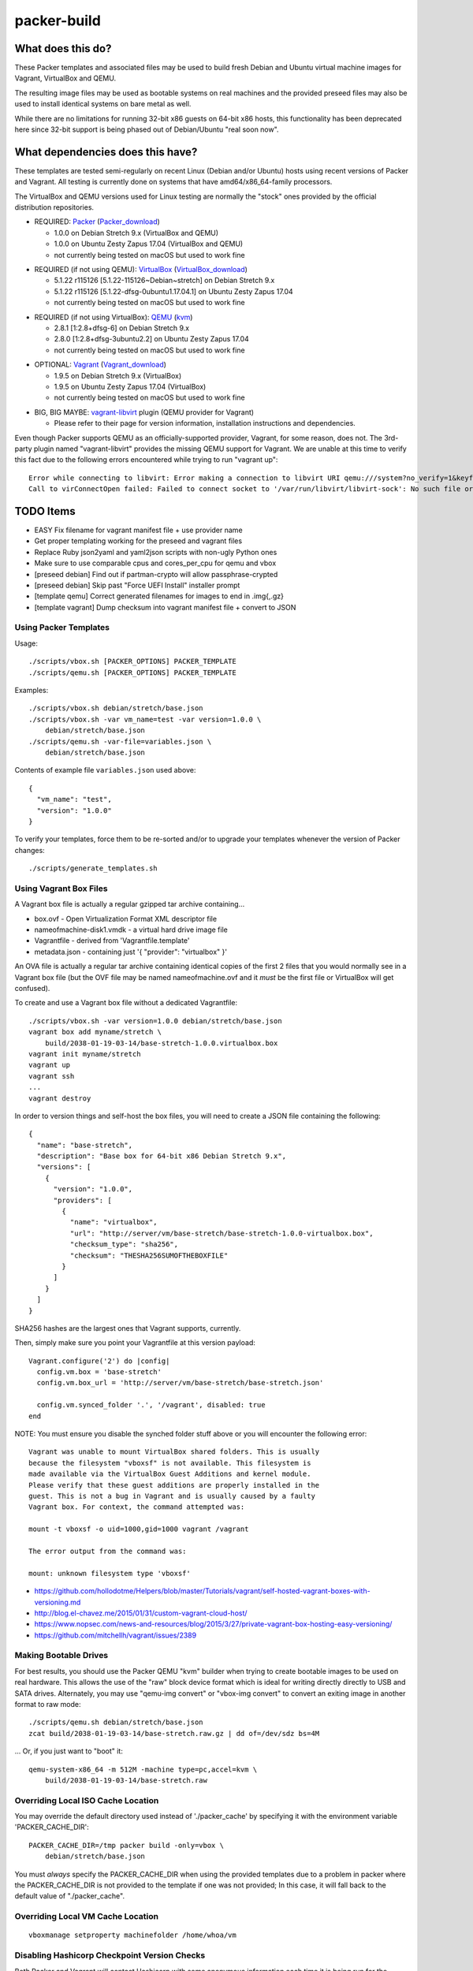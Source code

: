 packer-build
============


What does this do?
~~~~~~~~~~~~~~~~~~

These Packer templates and associated files may be used to build fresh Debian
and Ubuntu virtual machine images for Vagrant, VirtualBox and QEMU.

The resulting image files may be used as bootable systems on real machines and
the provided preseed files may also be used to install identical systems on
bare metal as well.

While there are no limitations for running 32-bit x86 guests on 64-bit x86
hosts, this functionality has been deprecated here since 32-bit support is
being phased out of Debian/Ubuntu "real soon now".


What dependencies does this have?
~~~~~~~~~~~~~~~~~~~~~~~~~~~~~~~~~

These templates are tested semi-regularly on recent Linux (Debian and/or
Ubuntu) hosts using recent versions of Packer and Vagrant.  All testing is
currently done on systems that have amd64/x86_64-family processors.

The VirtualBox and QEMU versions used for Linux testing are normally the
"stock" ones provided by the official distribution repositories.

* REQUIRED:  Packer_ (Packer_download_)

  - 1.0.0 on Debian Stretch 9.x (VirtualBox and QEMU)
  - 1.0.0 on Ubuntu Zesty Zapus 17.04 (VirtualBox and QEMU)
  - not currently being tested on macOS but used to work fine

.. _Packer: https://packer.io
.. _Packer_download: https://releases.hashicorp.com/packer

* REQUIRED (if not using QEMU):  VirtualBox_ (VirtualBox_download_)

  - 5.1.22 r115126 [5.1.22-115126~Debian~stretch] on Debian Stretch 9.x
  - 5.1.22 r115126 [5.1.22-dfsg-0ubuntu1.17.04.1] on Ubuntu Zesty Zapus 17.04
  - not currently being tested on macOS but used to work fine

.. _VirtualBox: https://virtualbox.org
.. _VirtualBox_download: http://download.virtualbox.org/virtualbox

* REQUIRED (if not using VirtualBox):  QEMU_ (kvm_)

  - 2.8.1 [1:2.8+dfsg-6] on Debian Stretch 9.x
  - 2.8.0 [1:2.8+dfsg-3ubuntu2.2] on Ubuntu Zesty Zapus 17.04
  - not currently being tested on macOS but used to work fine

.. _QEMU: http://qemu.org
.. _kvm: http://linux-kvm.org

* OPTIONAL:  Vagrant_ (Vagrant_download_)

  - 1.9.5 on Debian Stretch 9.x (VirtualBox)
  - 1.9.5 on Ubuntu Zesty Zapus 17.04 (VirtualBox)
  - not currently being tested on macOS but used to work fine

.. _Vagrant: https://vagrantup.com
.. _Vagrant_download: https://releases.hashicorp.com/vagrant

* BIG, BIG MAYBE:  vagrant-libvirt_ plugin (QEMU provider for Vagrant)

  - Please refer to their page for version information, installation
    instructions and dependencies.

.. _vagrant-libvirt: https://github.com/vagrant-libvirt/vagrant-libvirt

Even though Packer supports QEMU as an officially-supported provider, Vagrant,
for some reason, does not.  The 3rd-party plugin named "vagrant-libvirt"
provides the missing QEMU support for Vagrant.  We are unable at this time to
verify this fact due to the following errors encountered while trying to run
"vagrant up"::

    Error while connecting to libvirt: Error making a connection to libvirt URI qemu:///system?no_verify=1&keyfile=/home/whoa/.ssh/id_rsa:
    Call to virConnectOpen failed: Failed to connect socket to '/var/run/libvirt/libvirt-sock': No such file or directory


TODO Items
~~~~~~~~~~

* EASY Fix filename for vagrant manifest file + use provider name
* Get proper templating working for the preseed and vagrant files
* Replace Ruby json2yaml and yaml2json scripts with non-ugly Python ones
* Make sure to use comparable cpus and cores_per_cpu for qemu and vbox
* [preseed debian] Find out if partman-crypto will allow passphrase-crypted
* [preseed debian] Skip past "Force UEFI Install" installer prompt
* [template qemu] Correct generated filenames for images to end in .img{,.gz}
* [template vagrant] Dump checksum into vagrant manifest file + convert to JSON


Using Packer Templates
----------------------

Usage::

    ./scripts/vbox.sh [PACKER_OPTIONS] PACKER_TEMPLATE
    ./scripts/qemu.sh [PACKER_OPTIONS] PACKER_TEMPLATE

Examples::

    ./scripts/vbox.sh debian/stretch/base.json
    ./scripts/vbox.sh -var vm_name=test -var version=1.0.0 \
        debian/stretch/base.json
    ./scripts/qemu.sh -var-file=variables.json \
        debian/stretch/base.json

Contents of example file ``variables.json`` used above::

    {
      "vm_name": "test",
      "version": "1.0.0"
    }

To verify your templates, force them to be re-sorted and/or to upgrade your
templates whenever the version of Packer changes::

    ./scripts/generate_templates.sh


Using Vagrant Box Files
-----------------------

A Vagrant box file is actually a regular gzipped tar archive containing...

* box.ovf - Open Virtualization Format XML descriptor file
* nameofmachine-disk1.vmdk - a virtual hard drive image file
* Vagrantfile - derived from 'Vagrantfile.template'
* metadata.json - containing just '{ "provider": "virtualbox" }'

An OVA file is actually a regular tar archive containing identical copies of
the first 2 files that you would normally see in a Vagrant box file (but the
OVF file may be named nameofmachine.ovf and it *must* be the first file or
VirtualBox will get confused).

To create and use a Vagrant box file without a dedicated Vagrantfile::

    ./scripts/vbox.sh -var version=1.0.0 debian/stretch/base.json
    vagrant box add myname/stretch \
        build/2038-01-19-03-14/base-stretch-1.0.0.virtualbox.box
    vagrant init myname/stretch
    vagrant up
    vagrant ssh
    ...
    vagrant destroy

In order to version things and self-host the box files, you will need to create
a JSON file containing the following::

    {
      "name": "base-stretch",
      "description": "Base box for 64-bit x86 Debian Stretch 9.x",
      "versions": [
        {
          "version": "1.0.0",
          "providers": [
            {
              "name": "virtualbox",
              "url": "http://server/vm/base-stretch/base-stretch-1.0.0-virtualbox.box",
              "checksum_type": "sha256",
              "checksum": "THESHA256SUMOFTHEBOXFILE"
            }
          ]
        }
      ]
    }

SHA256 hashes are the largest ones that Vagrant supports, currently.

Then, simply make sure you point your Vagrantfile at this version payload::

    Vagrant.configure('2') do |config|
      config.vm.box = 'base-stretch'
      config.vm.box_url = 'http://server/vm/base-stretch/base-stretch.json'

      config.vm.synced_folder '.', '/vagrant', disabled: true
    end

NOTE:  You must ensure you disable the synched folder stuff above or you will
encounter the following error::

    Vagrant was unable to mount VirtualBox shared folders. This is usually
    because the filesystem "vboxsf" is not available. This filesystem is
    made available via the VirtualBox Guest Additions and kernel module.
    Please verify that these guest additions are properly installed in the
    guest. This is not a bug in Vagrant and is usually caused by a faulty
    Vagrant box. For context, the command attempted was:

    mount -t vboxsf -o uid=1000,gid=1000 vagrant /vagrant

    The error output from the command was:

    mount: unknown filesystem type 'vboxsf'

* https://github.com/hollodotme/Helpers/blob/master/Tutorials/vagrant/self-hosted-vagrant-boxes-with-versioning.md
* http://blog.el-chavez.me/2015/01/31/custom-vagrant-cloud-host/
* https://www.nopsec.com/news-and-resources/blog/2015/3/27/private-vagrant-box-hosting-easy-versioning/
* https://github.com/mitchellh/vagrant/issues/2389


Making Bootable Drives
----------------------

For best results, you should use the Packer QEMU "kvm" builder when trying to
create bootable images to be used on real hardware.  This allows the use of the
"raw" block device format which is ideal for writing directly directly to USB
and SATA drives.  Alternately, you may use "qemu-img convert" or "vbox-img
convert" to convert an exiting image in another format to raw mode::

    ./scripts/qemu.sh debian/stretch/base.json
    zcat build/2038-01-19-03-14/base-stretch.raw.gz | dd of=/dev/sdz bs=4M

... Or, if you just want to "boot" it::

    qemu-system-x86_64 -m 512M -machine type=pc,accel=kvm \
        build/2038-01-19-03-14/base-stretch.raw


Overriding Local ISO Cache Location
-----------------------------------

You may override the default directory used instead of './packer_cache' by
specifying it with the environment variable 'PACKER_CACHE_DIR'::

    PACKER_CACHE_DIR=/tmp packer build -only=vbox \
        debian/stretch/base.json

You must *always* specify the PACKER_CACHE_DIR when using the provided
templates due to a problem in packer where the PACKER_CACHE_DIR is not provided
to the template if one was not provided;  In this case, it will fall back to
the default value of "./packer_cache".


Overriding Local VM Cache Location
----------------------------------

::

    vboxmanage setproperty machinefolder /home/whoa/vm


Disabling Hashicorp Checkpoint Version Checks
---------------------------------------------

Both Packer and Vagrant will contact Hashicorp with some anonymous information
each time it is being run for the purposes of announcing new versions and other
alerts.  If you would prefer to disable this feature, simply add the following
environment variables::

    CHECKPOINT_DISABLE=1
    VAGRANT_CHECKPOINT_DISABLE=1

* https://checkpoint.hashicorp.com/
* https://github.com/hashicorp/go-checkpoint
* https://docs.vagrantup.com/v2/other/environmental-variables.html


UEFI Booting on VirtualBox
--------------------------

It isn't necessary to perform this step when running on real hardware, however,
VirtualBox (4.3.28) seems to have a problem if you don't perform this step.

* http://ubuntuforums.org/showthread.php?t=2172199&p=13104689#post13104689

To examine the actual contents of the file after editing it::

    hexdump /boot/efi/startup.nsh


Using the EFI Shell Editor
~~~~~~~~~~~~~~~~~~~~~~~~~~

To enter the UEFI shell text editor from the UEFI prompt::

    edit startup.nsh

Type in the stuff to add to the file (the path to the UEFI blob)::

    FS0:\EFI\debian\grubx64.efi

To exit the UEFI shell text editor::

    ^S
    ^Q

Hex Result::

    0000000 feff 0046 0053 0030 003a 005c 0045 0046
    0000010 0049 005c 0064 0065 0062 0069 0061 006e
    0000020 005c 0067 0072 0075 0062 0078 0036 0034
    0000030 002e 0065 0066 0069
    0000038


Using Any Old 'nix' Text Editor
~~~~~~~~~~~~~~~~~~~~~~~~~~~~~~~

To populate the file in a similar manner to the UEFI Shell method above::

    echo 'FS0:\EFI\debian\grubx64.efi' > /boot/efi/startup.nsh

Hex Result::

    0000000 5346 3a30 455c 4946 645c 6265 6169 5c6e
    0000010 7267 6275 3678 2e34 6665 0a69
    000001c


Serving Local Files via HTTP
----------------------------

::

    ./scripts/sow.py


Caching Debian/Ubuntu Packages
------------------------------

If you wish to speed up fetching lots of Debian and/or Ubuntu packages, you
should probably install "apt-cacher-ng" on a machine and then add the following
to each machine that should use the new cache::

    echo "Acquire::http::Proxy 'http://localhost:3142';" >>\
        /etc/apt/apt.conf.d/99apt-cacher-ng

You must re-run "apt-cache update" each time you add or remove a proxy.  If you
populate the "d-i http/proxy string" value in your preseed file, all this stuff
will have been done for you already.


Preseed Documentation
---------------------

* https://www.debian.org/releases/stable/amd64/
* https://help.ubuntu.com/lts/installation-guide/amd64/index.html


Other
-----

* http://www.preining.info/blog/2014/05/usb-stick-tails-systemrescuecd/

* https://5pi.de/2015/03/13/building-aws-amis-from-scratch/
* http://www.scalehorizontally.com/2013/02/24/introduction-to-cloud-init/
* https://julien.danjou.info/blog/2013/cloud-init-utils-debian
* http://thornelabs.net/2014/04/07/create-a-kvm-based-debian-7-openstack-cloud-image.html

* http://blog.codeship.com/packer-ansible/
* https://servercheck.in/blog/server-vm-images-ansible-and-packer

* http://ariya.ofilabs.com/2013/11/using-packer-to-create-vagrant-boxes.html
* http://blog.codeship.io/2013/11/07/building-vagrant-machines-with-packer.html
* https://groups.google.com/forum/#!msg/packer-tool/4lB4OqhILF8/NPoMYeew0sEJ
* http://pretengineer.com/post/packer-vagrant-infra/
* http://stackoverflow.com/questions/13065576/override-vagrant-configuration-settings-locally-per-dev

* https://djaodjin.com/blog/deploying-on-ec2-with-ansible.blog.html

* https://github.com/jpadilla/juicebox
* https://github.com/boxcutter/ubuntu
* https://github.com/katzj/ami-creator


Why did you use the Ubuntu Server installer to create desktop systems?
----------------------------------------------------------------------

* http://askubuntu.com/questions/467804/preseeding-does-not-work-properly-in-ubuntu-14-04
* https://wiki.ubuntu.com/UbiquityAutomation


Using a Headless Server
-----------------------

If you are using these scripts on a "headless" server (i.e.:  no GUI), you must
set the "headless" variable to "true" or you will encounter the following
error::

    ...
    ==> virtualbox: Starting the virtual machine...
    ==> virtualbox: Error starting VM: VBoxManage error: VBoxManage: error: The virtual machine 'base-stretch' has terminated unexpectedly during startup because of signal 6
    ==> virtualbox: VBoxManage: error: Details: code NS_ERROR_FAILURE (0x80004005), component MachineWrap, interface IMachine
    ...


Offical ISO Files
-----------------

Debian_
~~~~~~

.. _Debian: https://www.debian.org

* Testing;  http://cdimage.debian.org/cdimage/weekly-builds/amd64/iso-cd/
* Stable;  http://cdimage.debian.org/cdimage/release/current/amd64/iso-cd/
* Oldstable;  http://cdimage.debian.org/cdimage/archive/latest-oldstable/amd64/iso-cd/

Ubuntu_
~~~~~~

.. _Ubuntu: http://ubuntu.com

* Netboot;  http://cdimage.ubuntu.com/netboot/
* Released;  http://releases.ubuntu.com
* Pending;  http://cdimage.ubuntu.com/ubuntu-server/daily/current/


Distro Release Names
--------------------

Debian_releases_
~~~~~~~~~~~~~~~

.. _Debian_releases: https://en.wikipedia.org/wiki/List_of_Debian_releases#Release_table

* Bullseye (11.x);  released on 20??-??-??, supported until 20??-??-??
* Buster (10.x);  released on 20??-??-??, supported until 20??-??-??
* Stretch (9.x);  released on 20??-??-??, supported until 20??-??-??
* Jessie (8.x);  released on 2015-04-26, supported until 2020-0[45]-??
* Wheezy (7.x);  released on 2013-05-04, supported until 2018-05-??

Ubuntu_releases_
~~~~~~~~~~~~~~~

.. _Ubuntu_releases: https://en.wikipedia.org/wiki/List_of_Ubuntu_releases#Table_of_versions

* ? ? (18.04.x LTS);  released on 2018-04-??, supported until 2023-04-??
* Artful Aardvark (17.10);  released on 2017-10-19, supported until 2018-07-??
* Zesty Zapus (17.04);  released on 2017-04-13, supported until 2018-01-??
* Xenial Xerus (16.04.x LTS);  released on 2016-04-21, supported until 2021-04-??
* Trusty Tahr (14.04.x LTS);  released on 2014-04-17, supported until 2019-04-??
